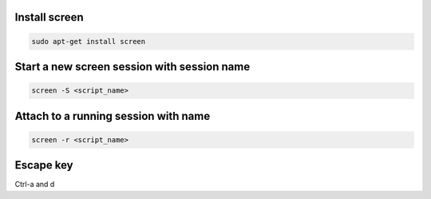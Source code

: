 .. title: Screen
.. slug: screen
.. date: 2014-06-30 13:44:57 UTC+01:00
.. tags: 
.. link: 
.. description: 
.. type: text

Install screen
==============

.. code:: bash

  sudo apt-get install screen

Start a new screen session with session name
============================================


.. code:: bash
 
  screen -S <script_name>

Attach to a running session with name
=====================================

.. code:: bash
 
  screen -r <script_name>

Escape key
==========

Ctrl-a and d

